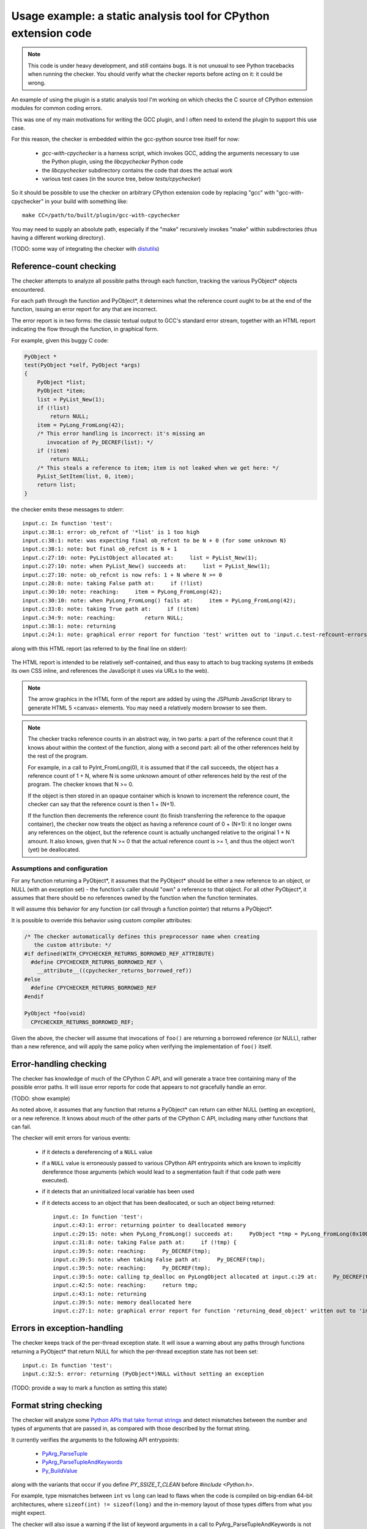 .. Copyright 2011 David Malcolm <dmalcolm@redhat.com>
   Copyright 2011 Red Hat, Inc.

   This is free software: you can redistribute it and/or modify it
   under the terms of the GNU General Public License as published by
   the Free Software Foundation, either version 3 of the License, or
   (at your option) any later version.

   This program is distributed in the hope that it will be useful, but
   WITHOUT ANY WARRANTY; without even the implied warranty of
   MERCHANTABILITY or FITNESS FOR A PARTICULAR PURPOSE.  See the GNU
   General Public License for more details.

   You should have received a copy of the GNU General Public License
   along with this program.  If not, see
   <http://www.gnu.org/licenses/>.

Usage example: a static analysis tool for CPython extension code
================================================================

.. note:: This code is under heavy development, and still contains bugs.  It
   is not unusual to see Python tracebacks when running the checker.  You
   should verify what the checker reports before acting on it: it could be
   wrong.

An example of using the plugin is a static analysis tool I'm working on which
checks the C source of CPython extension modules for common coding errors.

This was one of my main motivations for writing the GCC plugin, and I often
need to extend the plugin to support this use case.

For this reason, the checker is embedded within the gcc-python source tree
itself for now:

   * `gcc-with-cpychecker` is a harness script, which invokes GCC, adding
     the arguments necessary to use the Python plugin, using the
     `libcpychecker` Python code

   * the `libcpychecker` subdirectory contains the code that does the actual
     work

   * various test cases (in the source tree, below `tests/cpychecker`)

So it should be possible to use the checker on arbitrary CPython extension
code by replacing "gcc" with "gcc-with-cpychecker" in your build with
something like::

   make CC=/path/to/built/plugin/gcc-with-cpychecker

You may need to supply an absolute path, especially if the "make" recursively
invokes "make" within subdirectories (thus having a different working
directory).

(TODO: some way of integrating the checker with `distutils
<http://docs.python.org/library/distutils.html>`_)

Reference-count checking
------------------------
The checker attempts to analyze all possible paths through each function,
tracking the various PyObject* objects encountered.

For each path through the function and PyObject*, it determines what the
reference count ought to be at the end of the function, issuing an error report
for any that are incorrect.

The error report is in two forms: the classic textual output to GCC's standard
error stream, together with an HTML report indicating the flow through the
function, in graphical form.

For example, given this buggy C code:

.. code-block:: c

   PyObject *
   test(PyObject *self, PyObject *args)
   {
       PyObject *list;
       PyObject *item;
       list = PyList_New(1);
       if (!list)
           return NULL;
       item = PyLong_FromLong(42);
       /* This error handling is incorrect: it's missing an
          invocation of Py_DECREF(list): */
       if (!item)
           return NULL;
       /* This steals a reference to item; item is not leaked when we get here: */
       PyList_SetItem(list, 0, item);
       return list;
   }

the checker emits these messages to stderr::

   input.c: In function 'test':
   input.c:38:1: error: ob_refcnt of '*list' is 1 too high
   input.c:38:1: note: was expecting final ob_refcnt to be N + 0 (for some unknown N)
   input.c:38:1: note: but final ob_refcnt is N + 1
   input.c:27:10: note: PyListObject allocated at:     list = PyList_New(1);
   input.c:27:10: note: when PyList_New() succeeds at:     list = PyList_New(1);
   input.c:27:10: note: ob_refcnt is now refs: 1 + N where N >= 0
   input.c:28:8: note: taking False path at:     if (!list)
   input.c:30:10: note: reaching:     item = PyLong_FromLong(42);
   input.c:30:10: note: when PyLong_FromLong() fails at:     item = PyLong_FromLong(42);
   input.c:33:8: note: taking True path at:     if (!item)
   input.c:34:9: note: reaching:         return NULL;
   input.c:38:1: note: returning
   input.c:24:1: note: graphical error report for function 'test' written out to 'input.c.test-refcount-errors.html'

along with this HTML report (as referred to by the final line on stderr):

   .. figure:: sample-html-error-report.png
      :alt: screenshot of the HTML report

The HTML report is intended to be relatively self-contained, and thus easy to
attach to bug tracking systems (it embeds its own CSS inline, and references
the JavaScript it uses via URLs to the web).

.. note:: The arrow graphics in the HTML form of the report are added by using
   the JSPlumb JavaScript library to generate HTML 5 <canvas> elements.  You
   may need a relatively modern browser to see them.

.. note:: The checker tracks reference counts in an abstract way, in two parts:
   a part of the reference count that it knows about within the context of the
   function, along with a second part: all of the other references held by the
   rest of the program.

   For example, in a call to PyInt_FromLong(0), it is assumed that if the call
   succeeds, the object has a reference count of 1 + N, where N is some unknown
   amount of other references held by the rest of the program.   The checker
   knows that N >= 0.

   If the object is then stored in an opaque container which is known to
   increment the reference count, the checker can say that the reference count
   is then 1 + (N+1).

   If the function then decrements the reference count (to finish transferring
   the reference to the opaque container), the checker now treats the object as
   having a reference count of 0 + (N+1): it no longer owns any references on
   the object, but the reference count is actually unchanged relative to the
   original 1 + N amount.  It also knows, given that N >= 0 that the actual
   reference count is >= 1, and thus the object won't (yet) be deallocated.

Assumptions and configuration
^^^^^^^^^^^^^^^^^^^^^^^^^^^^^
For any function returning a PyObject*, it assumes that the PyObject* should be
either a new reference to an object, or NULL (with an exception set) - the
function's caller should "own" a reference to that object.  For all
other PyObject*, it assumes that there should be no references owned by the
function when the function terminates.

It will assume this behavior for any function (or call through a function
pointer) that returns a PyObject*.

It is possible to override this behavior using custom compiler attributes:

.. code-block:: c

  /* The checker automatically defines this preprocessor name when creating
     the custom attribute: */
  #if defined(WITH_CPYCHECKER_RETURNS_BORROWED_REF_ATTRIBUTE)
    #define CPYCHECKER_RETURNS_BORROWED_REF \
      __attribute__((cpychecker_returns_borrowed_ref))
  #else
    #define CPYCHECKER_RETURNS_BORROWED_REF
  #endif

  PyObject *foo(void)
    CPYCHECKER_RETURNS_BORROWED_REF;

Given the above, the checker will assume that invocations of ``foo()`` are
returning a borrowed reference (or NULL), rather than a new reference, and
will apply the same policy when verifying the implementation of ``foo()``
itself.

Error-handling checking
-----------------------
The checker has knowledge of much of the CPython C API, and will generate
a trace tree containing many of the possible error paths.   It will issue
error reports for code that appears to not gracefully handle an error.

(TODO: show example)

As noted above, it assumes that any function that returns a PyObject* can
return can either NULL (setting an exception), or a new reference.  It knows
about much of the other parts of the CPython C API, including many other
functions that can fail.

The checker will emit errors for various events:

  * if it detects a dereferencing of a ``NULL`` value

  * if a ``NULL`` value is erroneously passed to various CPython API
    entrypoints which are known to implicitly dereference those arguments
    (which would lead to a segmentation fault if that code path were executed).

  * if it detects that an uninitialized local variable has been used

  * if it detects access to an object that has been deallocated, or such an
    object being returned::

       input.c: In function 'test':
       input.c:43:1: error: returning pointer to deallocated memory
       input.c:29:15: note: when PyLong_FromLong() succeeds at:     PyObject *tmp = PyLong_FromLong(0x1000);
       input.c:31:8: note: taking False path at:     if (!tmp) {
       input.c:39:5: note: reaching:     Py_DECREF(tmp);
       input.c:39:5: note: when taking False path at:     Py_DECREF(tmp);
       input.c:39:5: note: reaching:     Py_DECREF(tmp);
       input.c:39:5: note: calling tp_dealloc on PyLongObject allocated at input.c:29 at:     Py_DECREF(tmp);
       input.c:42:5: note: reaching:     return tmp;
       input.c:43:1: note: returning
       input.c:39:5: note: memory deallocated here
       input.c:27:1: note: graphical error report for function 'returning_dead_object' written out to 'input.c.test.html'

Errors in exception-handling
----------------------------
The checker keeps track of the per-thread exception state.  It will issue a
warning about any paths through functions returning a PyObject* that return
NULL for which the per-thread exception state has not been set::

   input.c: In function 'test':
   input.c:32:5: error: returning (PyObject*)NULL without setting an exception

(TODO: provide a way to mark a function as setting this state)


Format string checking
----------------------

The checker will analyze some `Python APIs that take format strings
<http://docs.python.org/c-api/arg.html>`_  and detect mismatches between the
number and types of arguments that are passed in, as compared with those
described by the format string.

It currently verifies the arguments to the following API entrypoints:

  * `PyArg_ParseTuple
    <http://docs.python.org/c-api/arg.html#PyArg_ParseTuple>`_

  * `PyArg_ParseTupleAndKeywords
    <http://docs.python.org/c-api/arg.html#PyArg_ParseTupleAndKeywords>`_

  * `Py_BuildValue
    <http://docs.python.org/c-api/arg.html#Py_BuildValue>`_

along with the variants that occur if you define `PY_SSIZE_T_CLEAN` before
`#include <Python.h>`.

For example, type mismatches between ``int`` vs ``long`` can lead to flaws
when the code is compiled on big-endian 64-bit architectures, where
``sizeof(int) != sizeof(long)`` and the in-memory layout of those types differs
from what you might expect.

The checker will also issue a warning if the list of keyword arguments in a
call to PyArg_ParseTupleAndKeywords is not NULL-terminated.

.. note:: All of the various "#" codes in these format strings are affected by
   the presence of the macro `PY_SSIZE_T_CLEAN`. If the macro was defined
   before including Python.h, the various lengths for these format codes are of
   C type `Py_ssize_t` rather than `int`.

   This behavior was clarified in the Python 3 version of the C API
   documentation, though the Python 2 version of the API docs leave the matter
   of which codes are affected somewhat ambiguous.

   Nevertheless, the API *does* work this way in Python 2: all format codes
   with a "#" do work this way.

   Internally, the C preprocessor converts such function calls into invocations
   of:

      * `_PyArg_ParseTuple_SizeT`
      * `_PyArg_ParseTupleAndKeywords_SizeT`

   The checker handles this behavior correctly, by checking "#" codes in the
   regular functions against `int` and those in the modified functions against
   `Py_ssize_t`.


Limitations and caveats
-----------------------

Compiling with the checker is significantly slower than with "vanilla" gcc.
I have been focussing on correctness and features, rather than optimization.
I hope that it will be possible to greatly speed up the checker via
ahead-of-time compilation of the Python code (e.g. using Cython).

The checker does not yet fully implement all of C: expect to see Python
tracebacks when it encounters less common parts of the language.  (We'll fix
those bugs as we come to them)

The checker has a rather simplistic way of tracking the flow through a
function: it builds a tree of all possible traces of execution through a
function.  This brings with it some shortcomings:

  * In order to guarantee that the analysis terminates, the checker will only
    track the first time through any loop, and stop analysing that trace for
    subsequent iterations.  This appears to be good enough for detecting many
    kinds of reference leaks, especially in simple wrapper code, but is clearly
    suboptimal.

  * In order to avoid combinatorial explosion, the checker will stop analyzing
    a function once the trace tree gets sufficiently large.  When it reaches
    this cutoff, a warning is issued::

      input.c: In function 'add_module_objects':
      input.c:31:1: note: this function is too complicated for the reference-count checker to analyze

  * The checker doesn't yet match up similar traces, and so a single bug that
    affects multiple traces in the trace tree can lead to duplicate error
    reports.

Only a subset of the CPython API has been modelled so far.


Ideas for future tests
----------------------

Here's a list of some other C coding bugs I intend for the tool to detect:

  * type-checking for PyMethodDef tables: the callbacks are typically cast
    to PyCFunction, but the exact type needs to correspond to the flags
    given (e.g. ``(METH_VARARGS | METH_KEYWORDS)`` implies a different function
    signature to the default, and the C compiler has currently no way of
    verifying that these agree with each other).

  * tp_traverse errors (which can mess up the garbage collector); missing it
    altogether, or omitting fields

  * errors in GIL-handling

    * lock/release mismatches

    * missed opportunities to release the GIL (e.g. compute-intensive
      functions; functions that wait on IO/syscalls)

Ideas for other tests are most welcome (patches even more so!)

We will probably need various fallbacks and suppression modes for turning off
individual tests (perhaps pragmas, perhaps compile-line flags, etc)


Reusing this code for other projects
------------------------------------
It may be possible to reuse the analysis engine from cpychecker for other
kinds of analysis - hopefully the python-specific parts are relatively
self-contained.  Email the `gcc-python-plugin's mailing list
<https://fedorahosted.org/mailman/listinfo/gcc-python-plugin/>`_ if you're
interested in adding verifiers for other kinds of code.
